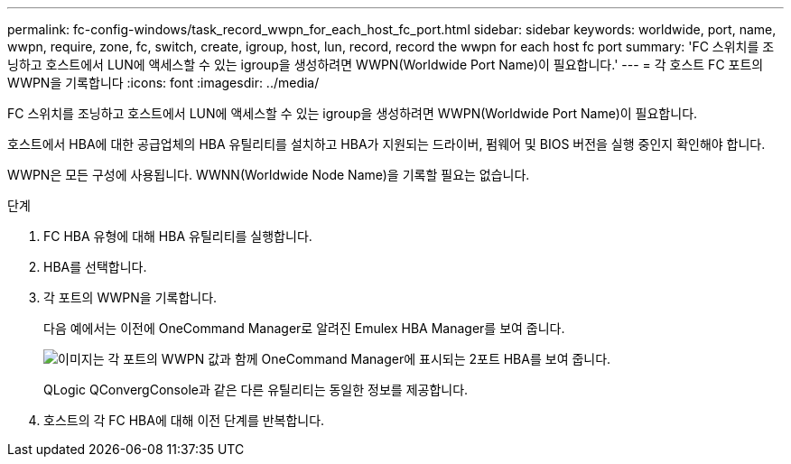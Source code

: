 ---
permalink: fc-config-windows/task_record_wwpn_for_each_host_fc_port.html 
sidebar: sidebar 
keywords: worldwide, port, name, wwpn, require, zone, fc, switch, create, igroup, host, lun, record, record the wwpn for each host fc port 
summary: 'FC 스위치를 조닝하고 호스트에서 LUN에 액세스할 수 있는 igroup을 생성하려면 WWPN(Worldwide Port Name)이 필요합니다.' 
---
= 각 호스트 FC 포트의 WWPN을 기록합니다
:icons: font
:imagesdir: ../media/


[role="lead"]
FC 스위치를 조닝하고 호스트에서 LUN에 액세스할 수 있는 igroup을 생성하려면 WWPN(Worldwide Port Name)이 필요합니다.

호스트에서 HBA에 대한 공급업체의 HBA 유틸리티를 설치하고 HBA가 지원되는 드라이버, 펌웨어 및 BIOS 버전을 실행 중인지 확인해야 합니다.

WWPN은 모든 구성에 사용됩니다. WWNN(Worldwide Node Name)을 기록할 필요는 없습니다.

.단계
. FC HBA 유형에 대해 HBA 유틸리티를 실행합니다.
. HBA를 선택합니다.
. 각 포트의 WWPN을 기록합니다.
+
다음 예에서는 이전에 OneCommand Manager로 알려진 Emulex HBA Manager를 보여 줍니다.

+
image::../media/emulex_hba_fc_fc_windows.gif[이미지는 각 포트의 WWPN 값과 함께 OneCommand Manager에 표시되는 2포트 HBA를 보여 줍니다.]

+
QLogic QConvergConsole과 같은 다른 유틸리티는 동일한 정보를 제공합니다.

. 호스트의 각 FC HBA에 대해 이전 단계를 반복합니다.

